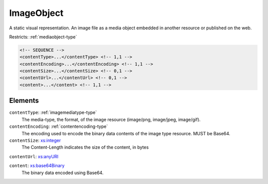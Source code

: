 .. _imageobject-type:

ImageObject
===========

A static visual representation. An image file as a media object embedded in another resource or published on the web.

Restricts: :ref:`mediaobject-type`

.. code-block:: xml

  <!-- SEQUENCE -->
  <contentType>...</contentType> <!-- 1,1 -->
  <contentEncoding>...</contentEncoding> <!-- 1,1 -->
  <contentSize>...</contentSize> <!-- 0,1 -->
  <contentUrl>...</contentUrl> <!-- 0,1 -->
  <content>...</content> <!-- 1,1 -->

Elements
--------

``contentType``: :ref:`imagemediatype-type`
	The media-type, the format, of the image resource (image/png, image/jpeg, image/gif).

``contentEncoding``: :ref:`contentencoding-type`
	The encoding used to encode the binary data contents of the image type resource. MUST be Base64.

``contentSize``: `xs:integer <https://www.w3.org/TR/xmlschema11-2/#integer>`_
	The Content-Length indicates the size of the content, in bytes

``contentUrl``: `xs:anyURI <https://www.w3.org/TR/xmlschema11-2/#anyURI>`_
	

``content``: `xs:base64Binary <https://www.w3.org/TR/xmlschema11-2/#base64Binary>`_
	The binary data encoded using Base64.


